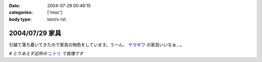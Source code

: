 :date: 2004-07-29 00:49:15
:categories: ['misc']
:body type: text/x-rst

===============
2004/07/29 家具
===============

引越て落ち着いてきたので家具の物色をしています。うーん、 ヤマギワ_ の家具いいなぁ...。

*# とりあえず近所の* ニトリ_ *で我慢です*

.. _ヤマギワ: http://www.yamagiwa.co.jp/interior/
.. _ニトリ: http://www.nitori.co.jp/


.. :extend type: text/plain
.. :extend:

